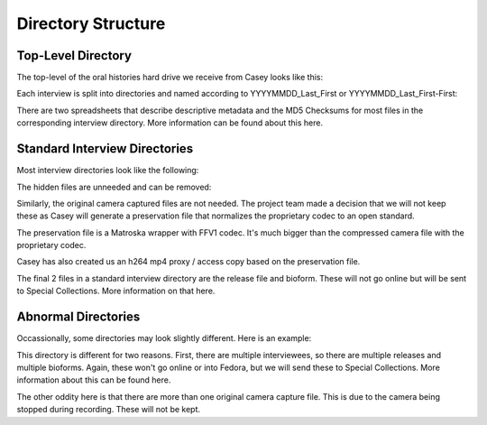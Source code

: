 ===================
Directory Structure
===================

-------------------
Top-Level Directory
-------------------

The top-level of the oral histories hard drive we receive from Casey looks like this:

.. code-block:: rst
    :name: Top-level Structure
    :caption: Top-level Structure

    20190920_James_Zachary
    20190920_Jensen_Russ
    _20190920_MD5.xlsx
    _20190920_metadata.xlsx
    20190920_Whaley_Seemona-Daniel


Each interview is split into directories and named according to YYYYMMDD_Last_First or YYYYMMDD_Last_First-First:

.. code-block:: rst
    :name: Interview Directories
    :caption: Interview Directories
    :emphasize-lines: 1,2,5

    20190920_James_Zachary
    20190920_Jensen_Russ
    _20190920_MD5.xlsx
    _20190920_metadata.xlsx
    20190920_Whaley_Seemona-Daniel

There are two spreadsheets that describe descriptive metadata and the MD5 Checksums for most files in the corresponding
interview directory.  More information can be found about this here.

.. code-block:: rst
    :name: Checksum and Descriptive Metadata Spreadsheets
    :caption: Checksum and Descriptive Metadata Spreadsheets
    :emphasize-lines: 3,4

    20190920_James_Zachary
    20190920_Jensen_Russ
    _20190920_MD5.xlsx
    _20190920_metadata.xlsx
    20190920_Whaley_Seemona-Daniel


------------------------------
Standard Interview Directories
------------------------------

Most interview directories look like the following:

.. code-block:: rst
    :name: Interview Directory Overview
    :caption: Interview Directory Overview

    ._20190920_James_Zachary_bioform.pdf
    20190920_James_Zachary_bioform.pdf
    20190920_James_Zachary_Clip0005M01.XML
    ._20190920_James_Zachary_Clip0005.MXF
    20190920_James_Zachary_Clip0005.MXF
    20190920_James_Zachary.mkv
    ._20190920_James_Zachary.mp4
    20190920_James_Zachary.mp4
    ._20190920_James_Zachary_release.pdf
    20190920_James_Zachary_release.pdf

The hidden files are unneeded and can be removed:

.. code-block:: rst
    :name: Remove Hidden Files
    :caption: Remove Hidden Files
    :emphasize-lines: 1,4,7,9

    ._20190920_James_Zachary_bioform.pdf
    20190920_James_Zachary_bioform.pdf
    20190920_James_Zachary_Clip0005M01.XML
    ._20190920_James_Zachary_Clip0005.MXF
    20190920_James_Zachary_Clip0005.MXF
    20190920_James_Zachary.mkv
    ._20190920_James_Zachary.mp4
    20190920_James_Zachary.mp4
    ._20190920_James_Zachary_release.pdf
    20190920_James_Zachary_release.pdf

Similarly, the original camera captured files are not needed.  The project team made a decision that we will not keep
these as Casey will generate a preservation file that normalizes the proprietary codec to an open standard.

.. code-block:: rst
    :name: Original Camera Files
    :caption: Original Camera Files
    :emphasize-lines: 2, 3

    20190920_James_Zachary_bioform.pdf
    20190920_James_Zachary_Clip0005M01.XML
    20190920_James_Zachary_Clip0005.MXF
    20190920_James_Zachary.mkv
    20190920_James_Zachary.mp4
    20190920_James_Zachary_release.pdf

The preservation file is a Matroska wrapper with FFV1 codec.  It's much bigger than the compressed camera file with the
proprietary codec.

.. code-block:: rst
    :name: Preservation Matroska file with FFV1 video codec
    :caption: Preservation Matroska file with FFV1 video codec
    :emphasize-lines: 4

    -rwxrwxrwx 1 don don      247632 Oct 10 17:36 20190920_James_Zachary_bioform.pdf
    -rwxrwxrwx 1 don don        1976 Sep 20 15:56 20190920_James_Zachary_Clip0005M01.XML
    -rwxrwxrwx 1 don don  6961631280 Sep 20 15:56 20190920_James_Zachary_Clip0005.MXF
    -rwxrwxrwx 1 don don 40456371435 Sep 22 17:52 20190920_James_Zachary.mkv
    -rwxrwxrwx 1 don don   126651869 Oct  3 09:20 20190920_James_Zachary.mp4
    -rwxrwxrwx 1 don don      334656 Oct 10 17:37 20190920_James_Zachary_release.pdf

Casey has also created us an h264 mp4 proxy / access copy based on the preservation file.

.. code-block:: rst
    :name: Proxy file
    :caption: Proxy file
    :emphasize-lines: 5

    20190920_James_Zachary_bioform.pdf
    20190920_James_Zachary_Clip0005M01.XML
    20190920_James_Zachary_Clip0005.MXF
    20190920_James_Zachary.mkv
    20190920_James_Zachary.mp4
    20190920_James_Zachary_release.pdf

The final 2 files in a standard interview directory are the release file and bioform.  These will not go online but will
be sent to Special Collections.  More information on that here.

.. code-block:: rst
    :name: Bioforms and Release files
    :caption: Bioforms and Release files
    :emphasize-lines: 5

    20190920_James_Zachary_bioform.pdf
    20190920_James_Zachary_Clip0005M01.XML
    20190920_James_Zachary_Clip0005.MXF
    20190920_James_Zachary.mkv
    20190920_James_Zachary.mp4
    20190920_James_Zachary_release.pdf

--------------------
Abnormal Directories
--------------------

Occassionally, some directories may look slightly different. Here is an example:

.. code-block:: rst
    :name: Abnormal directories
    :caption: Abnormal directories

    20190920_Whaley_Daniel_bioform.pdf
    20190920_Whaley_Daniel_release.pdf
    20190920_Whaley_Seemona_bioform.pdf
    20190920_Whaley_Seemona-Daniel_Clip0002M01.XML
    20190920_Whaley_Seemona-Daniel_Clip0002.MXF
    20190920_Whaley_Seemona-Daniel_Clip0003M01.XML
    20190920_Whaley_Seemona-Daniel_Clip0003.MXF
    20190920_Whaley_Seemona-Daniel_combined.mxf
    20190920_Whaley_Seemona-Daniel.mkv
    20190920_Whaley_Seemona-Daniel.mp4
    20190920_Whaley_Seemona_release.pdf

This directory is different for two reasons.  First, there are multiple interviewees, so there are multiple releases and
multiple bioforms.  Again, these won't go online or into Fedora, but we will send these to Special Collections.  More
information about this can be found here.

.. code-block:: rst
    :name: Multiple Bioforms and Release Files
    :caption: Multiple Bioforms and Release Files
    :emphasize-lines: 1-3,11

    20190920_Whaley_Daniel_bioform.pdf
    20190920_Whaley_Daniel_release.pdf
    20190920_Whaley_Seemona_bioform.pdf
    20190920_Whaley_Seemona-Daniel_Clip0002M01.XML
    20190920_Whaley_Seemona-Daniel_Clip0002.MXF
    20190920_Whaley_Seemona-Daniel_Clip0003M01.XML
    20190920_Whaley_Seemona-Daniel_Clip0003.MXF
    20190920_Whaley_Seemona-Daniel_combined.mxf
    20190920_Whaley_Seemona-Daniel.mkv
    20190920_Whaley_Seemona-Daniel.mp4
    20190920_Whaley_Seemona_release.pdf

The other oddity here is that there are more than one original camera capture file.  This is due to the camera being
stopped during recording.  These will not be kept.

.. code-block:: rst
    :name: Multiple Camera Capture Files
    :caption: Multiple Camera Capture Files
    :emphasize-lines: 4-7

    20190920_Whaley_Daniel_bioform.pdf
    20190920_Whaley_Daniel_release.pdf
    20190920_Whaley_Seemona_bioform.pdf
    20190920_Whaley_Seemona-Daniel_Clip0002M01.XML
    20190920_Whaley_Seemona-Daniel_Clip0002.MXF
    20190920_Whaley_Seemona-Daniel_Clip0003M01.XML
    20190920_Whaley_Seemona-Daniel_Clip0003.MXF
    20190920_Whaley_Seemona-Daniel_combined.mxf
    20190920_Whaley_Seemona-Daniel.mkv
    20190920_Whaley_Seemona-Daniel.mp4
    20190920_Whaley_Seemona_release.pdf

